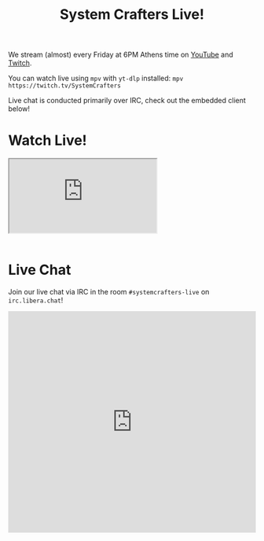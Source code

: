 #+title: System Crafters Live!

We stream (almost) every Friday at 6PM Athens time on [[https://youtube.com/@SystemCrafters/live][YouTube]] and [[https://twitch.tv/SystemCrafters][Twitch]].

You can watch live using =mpv= with =yt-dlp= installed: =mpv https://twitch.tv/SystemCrafters=

Live chat is conducted primarily over IRC, check out the embedded client below!

* Watch Live!

#+BEGIN_EXPORT html

<div class="video" style="border:0; width:100%;">
<!-- <iframe src="https://youtube.com/embed/live_stream?channel=UCAiiOTio8Yu69c3XnR7nQBQ" frameborder="0" allow="accelerometer; autoplay; clipboard-write; encrypted-media; gyroscope; picture-in-picture" allowfullscreen></iframe> -->
<!-- </div> -->
  <iframe
      src="https://player.twitch.tv/?channel=systemcrafters&parent=systemcrafters.net"
      allowfullscreen>
  </iframe>
</div>
<br/>

#+END_EXPORT

* Live Chat

Join our live chat via IRC in the room =#systemcrafters-live= on =irc.libera.chat=!

#+BEGIN_EXPORT html

<iframe src="https://kiwiirc.com/nextclient/?settings=52860fdeda726df9284a3d479494c8ef" style="width:100%;height:450px;border:0;display:block"></iframe>

#+END_EXPORT

